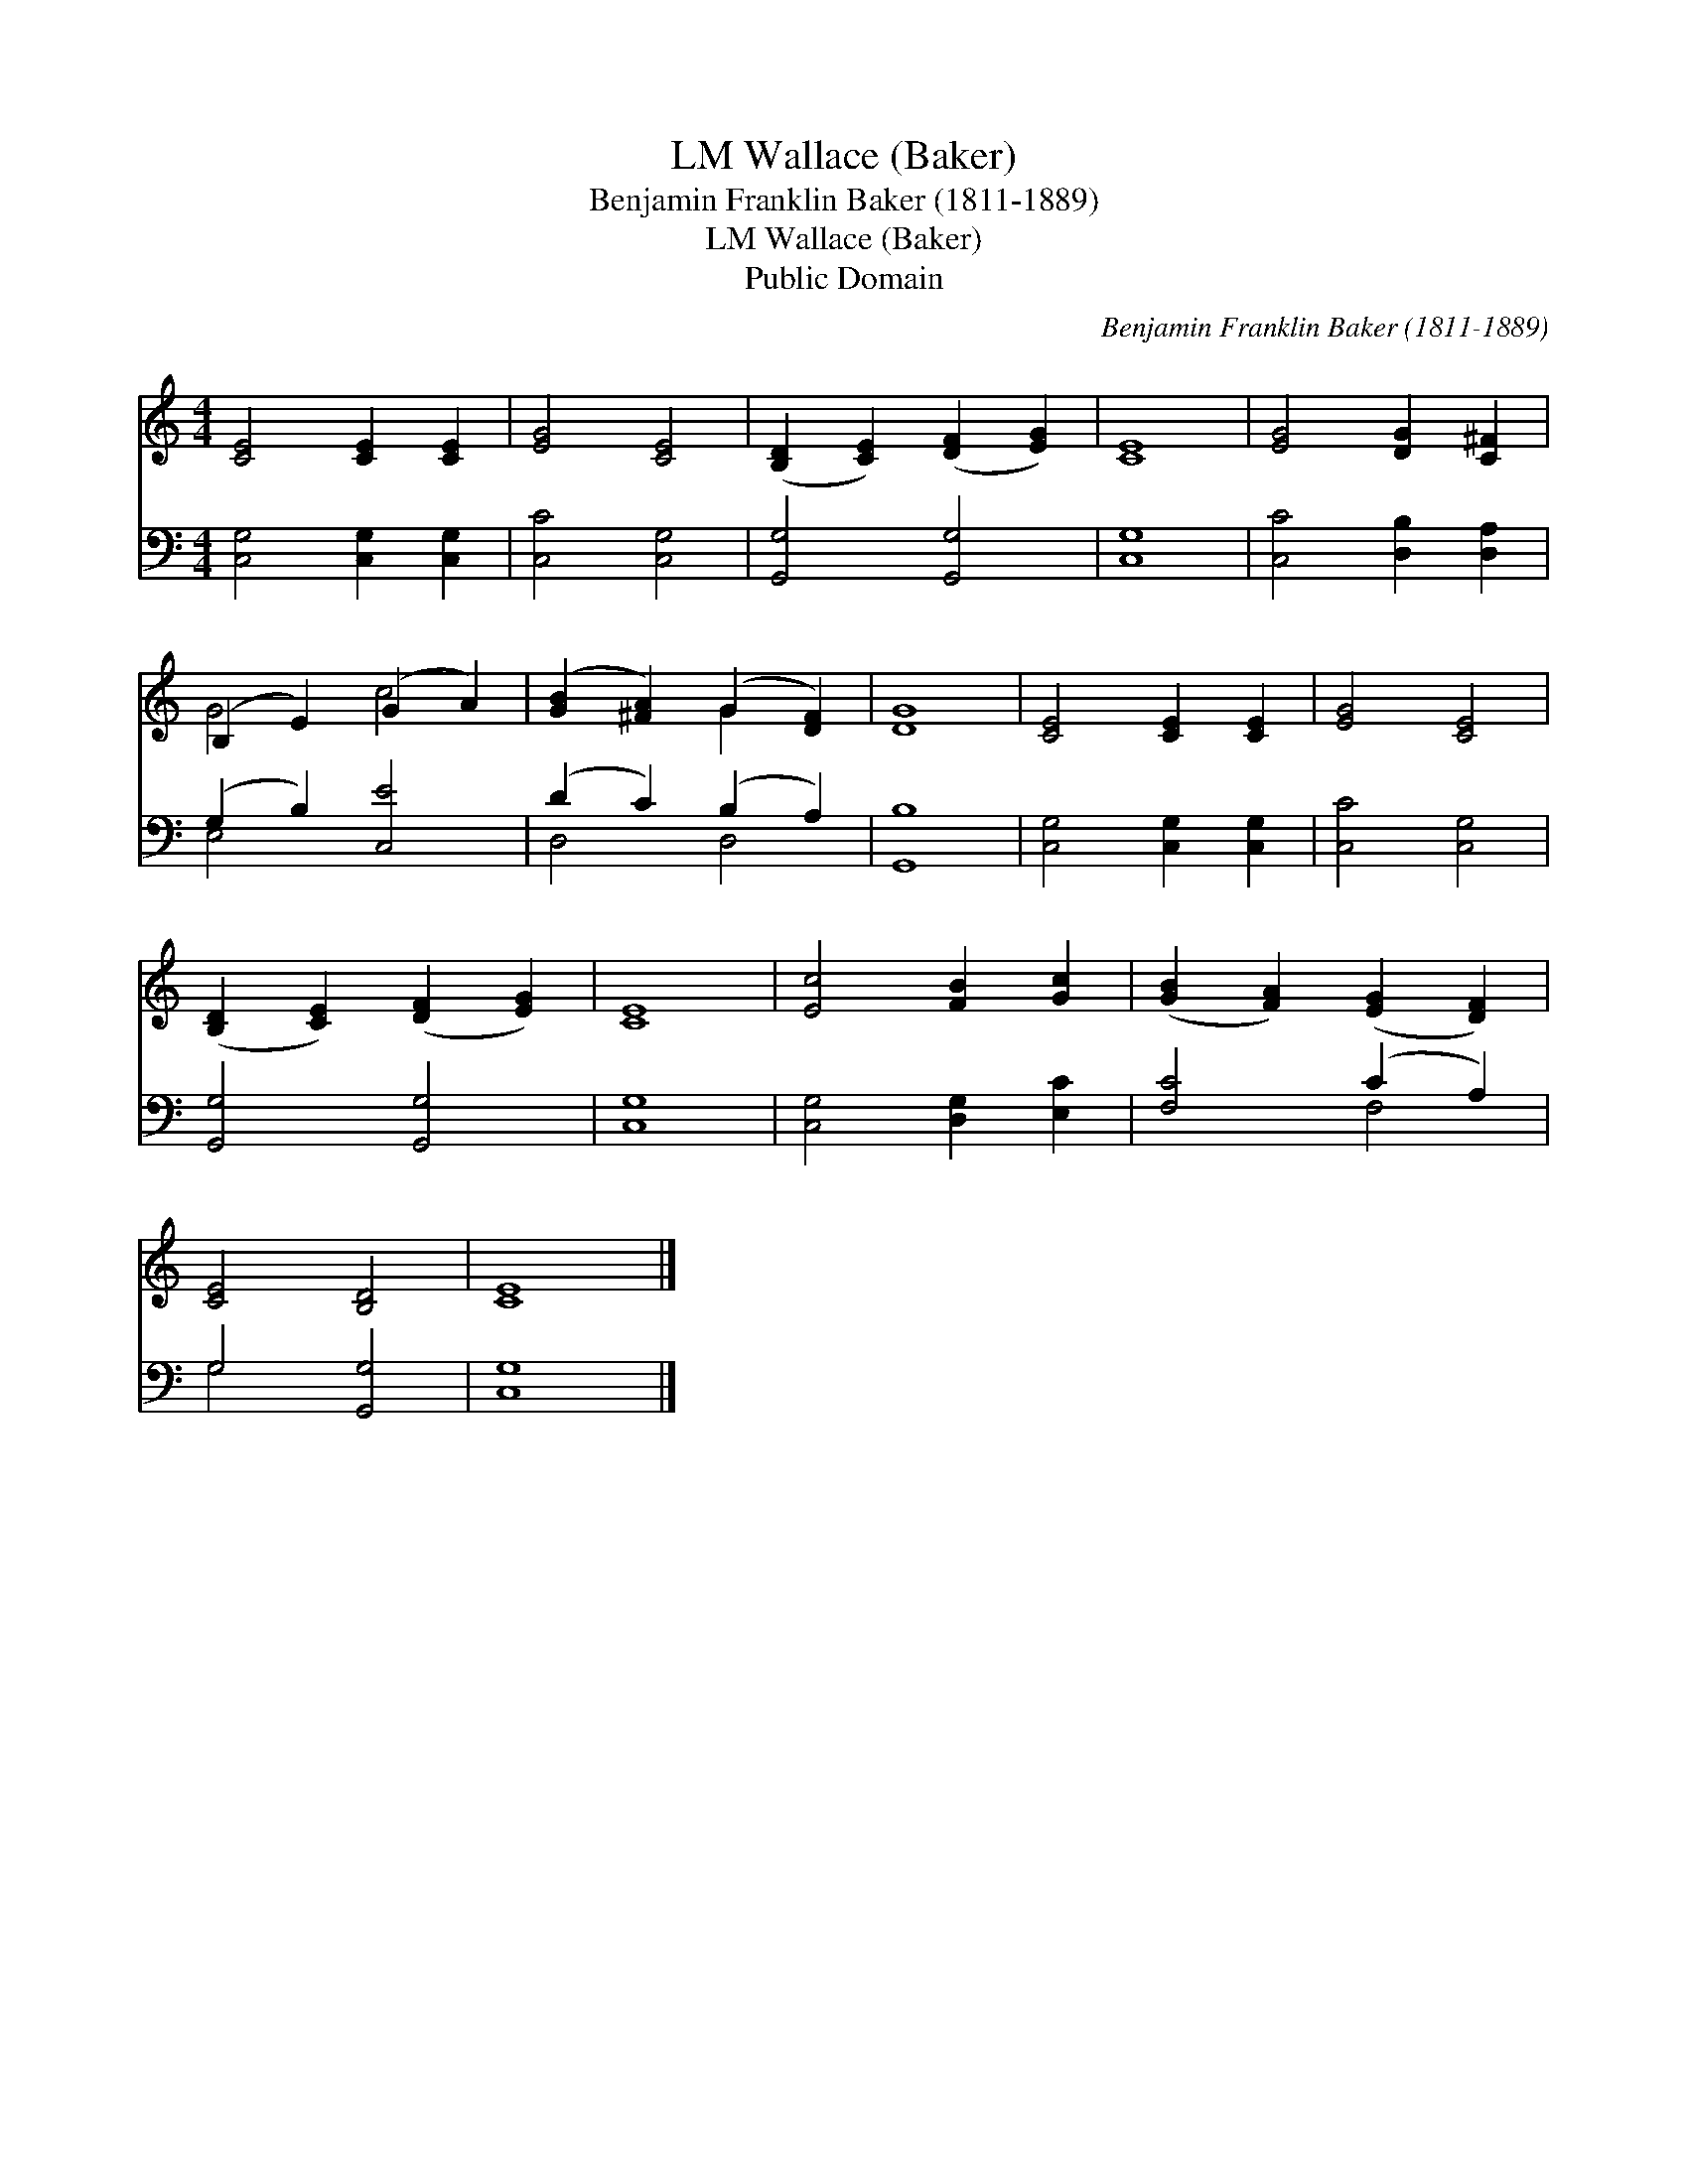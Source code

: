 X:1
T:Wallace (Baker), LM
T:Benjamin Franklin Baker (1811-1889)
T:Wallace (Baker), LM
T:Public Domain
C:Benjamin Franklin Baker (1811-1889)
Z:Public Domain
%%score ( 1 2 ) ( 3 4 )
L:1/8
M:4/4
K:C
V:1 treble 
V:2 treble 
V:3 bass 
V:4 bass 
V:1
 [CE]4 [CE]2 [CE]2 | [EG]4 [CE]4 | ([B,D]2 [CE]2) ([DF]2 [EG]2) | [CE]8 | [EG]4 [DG]2 [C^F]2 | %5
 (B,2 E2) (G2 A2) | ([GB]2 [^FA]2) (G2 [DF]2) | [DG]8 | [CE]4 [CE]2 [CE]2 | [EG]4 [CE]4 | %10
 ([B,D]2 [CE]2) ([DF]2 [EG]2) | [CE]8 | [Ec]4 [FB]2 [Gc]2 | ([GB]2 [FA]2) ([EG]2 [DF]2) | %14
 [CE]4 [B,D]4 | [CE]8 |] %16
V:2
 x8 | x8 | x8 | x8 | x8 | G4 c4 | x4 G2 x2 | x8 | x8 | x8 | x8 | x8 | x8 | x8 | x8 | x8 |] %16
V:3
 [C,G,]4 [C,G,]2 [C,G,]2 | [C,C]4 [C,G,]4 | [G,,G,]4 [G,,G,]4 | [C,G,]8 | [C,C]4 [D,B,]2 [D,A,]2 | %5
 (G,2 B,2) [C,E]4 | (D2 C2) (B,2 A,2) | [G,,B,]8 | [C,G,]4 [C,G,]2 [C,G,]2 | [C,C]4 [C,G,]4 | %10
 [G,,G,]4 [G,,G,]4 | [C,G,]8 | [C,G,]4 [D,G,]2 [E,C]2 | [F,C]4 (C2 A,2) | G,4 [G,,G,]4 | [C,G,]8 |] %16
V:4
 x8 | x8 | x8 | x8 | x8 | E,4 x4 | D,4 D,4 | x8 | x8 | x8 | x8 | x8 | x8 | x4 F,4 | G,4 x4 | x8 |] %16


